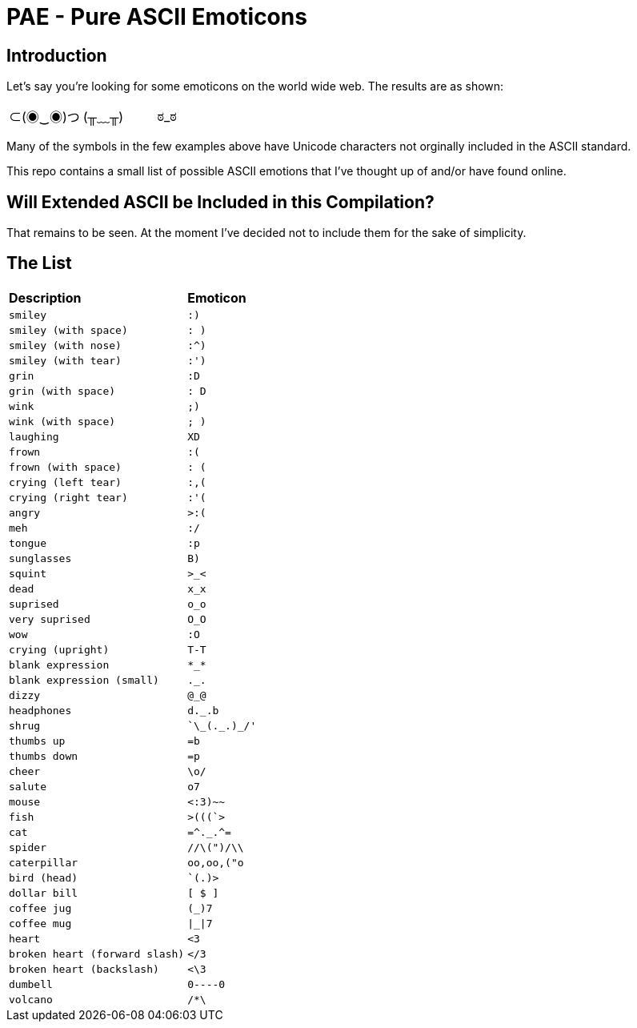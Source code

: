 # PAE - Pure ASCII Emoticons

## Introduction

Let's say you're looking for some emoticons on the world wide web. The results are as shown:

|===
^|⊂(◉‿◉)つ ^| (╥﹏╥) ^|ಠ_ಠ
|===

Many of the symbols in the few examples above have Unicode characters not orginally included in the ASCII standard.

This repo contains a small list of possible ASCII emotions that I've thought up of and/or have found online.


## Will Extended ASCII be Included in this Compilation?

That remains to be seen. At the moment I've decided not to include them for the sake of simplicity.

## The List

|===
^s|Description ^s|Emoticon
// use ^m| for each cell
^m|smiley
^m|:)
^m|smiley (with space)
^m|: )
^m|smiley (with nose)
^m|:^)
^m|smiley (with tear)
^m|:')
^m|grin
^m|:D
^m|grin (with space)
^m|: D
^m|wink
^m|;)
^m|wink (with space)
^m|; )
^m|laughing
^m|XD
^m|frown
^m|:(
^m|frown (with space)
^m|: (
^m|crying (left tear)
^m|:,(
^m|crying (right tear)
^m|:'(
^m|angry
^m|>:(
^m|meh
^m|:/
^m|tongue
^m|:p
^m|sunglasses
^m|B)
^m|squint
^m|>_<
^m|dead
^m|x_x
^m|suprised
^m|o_o
^m|very suprised
^m|O_O
^m|wow
^m|:O
^m|crying (upright)
^m|T-T
^m|blank expression
^m|\*_*
^m|blank expression (small)
^m|._.
^m|dizzy
^m|@_@
^m|headphones
^m|d._.b
^m|shrug
^m|`\\_(._.)_/'
^m|thumbs up
^m|=b
^m|thumbs down
^m|=p
^m|cheer
^m|\o/
^m|salute
^m|o7
^m|mouse
^m|<:3)~~
^m|fish
^m|>(((`>
^m|cat
^m|=\^._.^=
^m|spider
^m|//\(")/\\
^m|caterpillar
^m|oo,oo,("o
^m|bird (head)
^m|`(.)>
^m|dollar bill
^m|[ $ ]
^m|coffee jug
^m|(_)7
^m|coffee mug
^m|\|_\|7
^m|heart
^m|<3
^m|broken heart (forward slash)
^m|</3
^m|broken heart (backslash)
^m|<\3
^m|dumbell
^m|0----0
^m|volcano
^m|/*\
|===